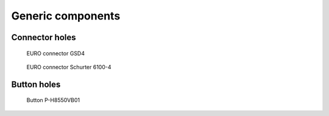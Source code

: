 
==================
Generic components
==================


Connector holes
===============

.. figure:: img/euro_GSD4.png
   :scale: 50 %

   EURO connector GSD4

.. figure:: img/euro_Schurter_6100_4.png
   :scale: 50 %

   EURO connector Schurter 6100-4


Button holes
============

.. figure:: img/button_P_H8550VB01.png
   :scale: 50 %

   Button P-H8550VB01

